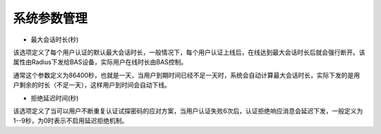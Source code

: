 系统参数管理
====================================

+ 最大会话时长(秒)

该选项定义了每个用户认证的默认最大会话时长，一般情况下，每个用户认证上线后，在线达到最大会话时长后就会强行断开。该属性由Radius下发给BAS设备，实际用户在线时长由BAS控制。

通常这个参数定义为86400秒，也就是一天，当用户到期时间已经不足一天时，系统会自动计算最大会话时长，实际下发的是用户剩余的时长（不足一天），这样用户到时间会自动下线。


+ 拒绝延迟时间(秒)

该选项定义了当可以用户不断重复认证试探密码的应对方案，当用户认证失败6次后，认证拒绝响应消息会延迟下发，一般定义为1--9秒，为0时表示不启用延迟拒绝机制。